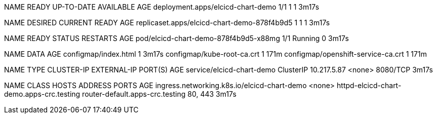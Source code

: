 NAME                                READY   UP-TO-DATE   AVAILABLE   AGE
deployment.apps/elcicd-chart-demo   1/1     1            1           3m17s

NAME                                          DESIRED   CURRENT   READY   AGE
replicaset.apps/elcicd-chart-demo-878f4b9d5   1         1         1       3m17s

NAME                                    READY   STATUS    RESTARTS   AGE
pod/elcicd-chart-demo-878f4b9d5-x88mg   1/1     Running   0          3m17s

NAME                                 DATA   AGE
configmap/index.html                 1      3m17s
configmap/kube-root-ca.crt           1      171m
configmap/openshift-service-ca.crt   1      171m

NAME                        TYPE        CLUSTER-IP    EXTERNAL-IP   PORT(S)    AGE
service/elcicd-chart-demo   ClusterIP   10.217.5.87   <none>        8080/TCP   3m17s

NAME                                          CLASS    HOSTS                                      ADDRESS                           PORTS     AGE
ingress.networking.k8s.io/elcicd-chart-demo   <none>   httpd-elcicd-chart-demo.apps-crc.testing   router-default.apps-crc.testing   80, 443   3m17s